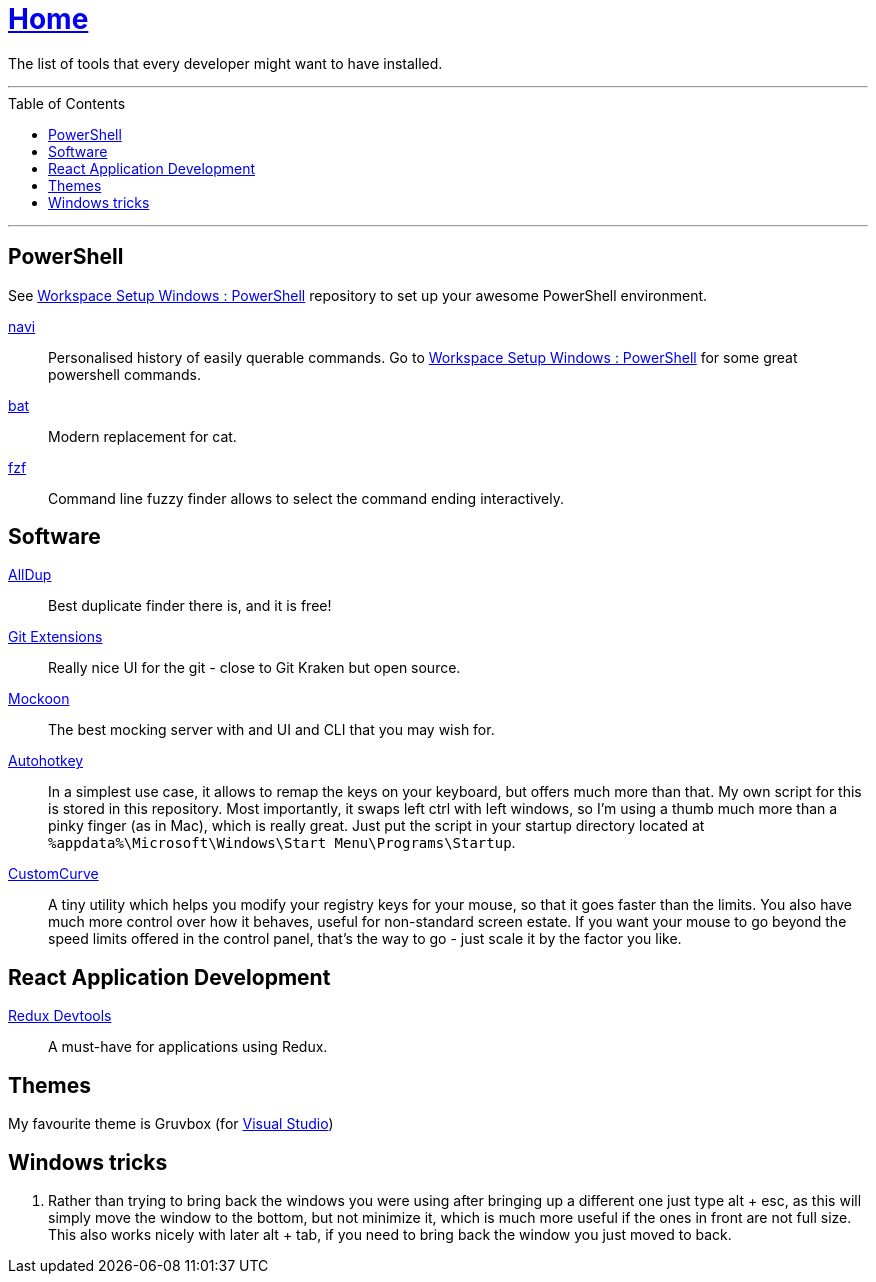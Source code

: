 :toc: macro
:powershell-config: link:https://github.com/kboom/workspace-setup-windows-powershell[Workspace Setup Windows : PowerShell]
:git-extensions: link:https://github.com/gitextensions/gitextensions[Git Extensions]
:tomorrow-theme: link:https://github.com/chriskempson/tomorrow-theme[Tomorrow Theme]
:powershell-docs: link:PowerShell.adoc[PowerShell]
:mockoon: link:https://mockoon.com/[Mockoon]
:redux-devtools: link:https://microsoftedge.microsoft.com/addons/detail/redux-devtools/nnkgneoiohoecpdiaponcejilbhhikei[Redux Devtools]
:autohotkey: link:https://www.autohotkey.com/[Autohotkey]
:custom-curve: link:https://www.esreality.com/download.php?file_id=103413[CustomCurve]
:bat: https://github.com/sharkdp/bat[bat]
:navi: https://github.com/denisidoro/navi[navi]
:fzf: https://github.com/junegunn/fzf[fzf]
:alldup: https://www.alldup.de/en_download_alldup.php[AllDup]

= link:README.adoc[Home]

The list of tools that every developer might want to have installed.

---

toc::[]

---

== PowerShell

See {powershell-config} repository to set up your awesome PowerShell environment.

{navi}::
Personalised history of easily querable commands. Go to {powershell-config} for some great powershell commands.

{bat}::
Modern replacement for cat.

{fzf}::
Command line fuzzy finder allows to select the command ending interactively.

== Software

{alldup}::
Best duplicate finder there is, and it is free!

{git-extensions}::
Really nice UI for the git - close to Git Kraken but open source.

{mockoon}::
The best mocking server with and UI and CLI that you may wish for.

{autohotkey}::
In a simplest use case, it allows to remap the keys on your keyboard, but offers much more than that.
My own script for this is stored in this repository. Most importantly, it swaps left ctrl with left windows, so I'm using a thumb much more than a pinky finger (as in Mac), which is really great.
Just put the script in your startup directory located at `%appdata%\Microsoft\Windows\Start Menu\Programs\Startup`.

{custom-curve}::
A tiny utility which helps you modify your registry keys for your mouse, so that it goes faster than the limits. You also have much more control over how it behaves, useful for non-standard screen estate.
If you want your mouse to go beyond the speed limits offered in the control panel, that's the way to go - just scale it by the factor you like.

== React Application Development

{redux-devtools}::
A must-have for applications using Redux.

== Themes

My favourite theme is Gruvbox (for https://marketplace.visualstudio.com/items?itemName=jeffkelly.gruvboxvs10[Visual Studio])

== Windows tricks

1. Rather than trying to bring back the windows you were using after bringing up a different one just type alt + esc, as this will simply move the window to the bottom, but not minimize it, which is much more useful if the ones in front are not full size. This also works nicely with later alt + tab, if you need to bring back the window you just moved to back.
